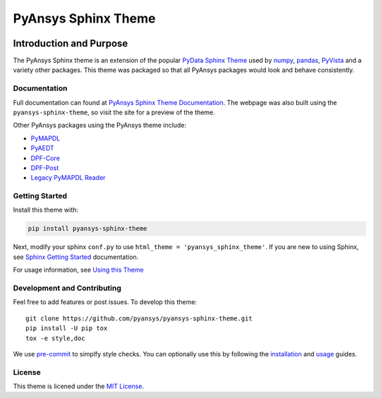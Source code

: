 PyAnsys Sphinx Theme
====================
|pyansys| |python| |pypi| |GH-CI| |codecov| |MIT| |black|
 
.. |pyansys| image:: https://img.shields.io/badge/Py-Ansys-ffc107.svg?logo=data:image/png;base64,iVBORw0KGgoAAAANSUhEUgAAABAAAAAQCAIAAACQkWg2AAABDklEQVQ4jWNgoDfg5mD8vE7q/3bpVyskbW0sMRUwofHD7Dh5OBkZGBgW7/3W2tZpa2tLQEOyOzeEsfumlK2tbVpaGj4N6jIs1lpsDAwMJ278sveMY2BgCA0NFRISwqkhyQ1q/Nyd3zg4OBgYGNjZ2ePi4rB5loGBhZnhxTLJ/9ulv26Q4uVk1NXV/f///////69du4Zdg78lx//t0v+3S88rFISInD59GqIH2esIJ8G9O2/XVwhjzpw5EAam1xkkBJn/bJX+v1365hxxuCAfH9+3b9/+////48cPuNehNsS7cDEzMTAwMMzb+Q2u4dOnT2vWrMHu9ZtzxP9vl/69RVpCkBlZ3N7enoDXBwEAAA+YYitOilMVAAAAAElFTkSuQmCC
   :target: https://docs.pyansys.com/
   :alt: PyAnsys

.. |python| image:: https://img.shields.io/badge/Python-3.7%20%7C%203.8%20%7C%203.9%20%7C%203.10-blue
   :target: https://pypi.org/project/pyansys-sphinx-theme/
   :alt: Python

.. |pypi| image:: https://img.shields.io/pypi/v/ansys-templates.svg?logo=python&logoColor=white
   :target: https://pypi.org/project/pyansys-sphinx-theme
   :alt: PyPI

.. |codecov| image:: https://codecov.io/gh/pyansys/pyansys-sphinx-theme/branch/main/graph/badge.svg
   :target: https://codecov.io/gh/pyansys/pyansys-sphinx-theme
   :alt: Codecov

.. |GH-CI| image:: https://github.com/pyansys/pyansys-sphinx-theme/actions/workflows/ci_cd.yml/badge.svg
   :target: https://github.com/pyansys/pyansys-sphinx-theme/actions/workflows/ci_cd.yml
   :alt: CH-CI

.. |MIT| image:: https://img.shields.io/badge/License-MIT-yellow.svg
   :target: https://opensource.org/licenses/MIT
   :alt: MIT

.. |black| image:: https://img.shields.io/badge/code_style-black-000000.svg?style=flat
   :target: https://github.com/psf/black
   :alt: Black


Introduction and Purpose
------------------------
The PyAnsys Sphinx theme is an extension of the popular `PyData
Sphinx Theme <https://pydata-sphinx-theme.readthedocs.io/>`_ used by
`numpy <https://numpy.org/doc/stable/>`_, `pandas
<https://pandas.pydata.org/docs/>`_, `PyVista
<https://docs.pyvista.org>`_ and a variety other packages.  This theme
was packaged so that all PyAnsys packages would look and behave
consistently. 


Documentation
~~~~~~~~~~~~~
Full documentation can found at `PyAnsys Sphinx Theme Documentation <https://sphinxdocs.pyansys.com>`_. The webpage was
also built using the ``pyansys-sphinx-theme``, so visit the site for a
preview of the theme.

Other PyAnsys packages using the PyAnsys theme include:

- `PyMAPDL <https://mapdldocs.pyansys.com/>`__
- `PyAEDT <https://aedtdocs.pyansys.com/>`__
- `DPF-Core <https://dpfdocs.pyansys.com/>`__
- `DPF-Post <https://postdocs.pyansys.com/>`__
- `Legacy PyMAPDL Reader <https://readerdocs.pyansys.com/>`__


Getting Started
~~~~~~~~~~~~~~~
Install this theme with:

.. code::

   pip install pyansys-sphinx-theme

Next, modify your sphinx ``conf.py`` to use ``html_theme =
'pyansys_sphinx_theme'``.  If you are new to using
Sphinx, see `Sphinx Getting Started
<https://www.sphinx-doc.org/en/master/usage/quickstart.html>`_
documentation.

For usage information, see `Using this Theme
<https://sphinxdocs.pyansys.com/usage.html>`_


Development and Contributing
~~~~~~~~~~~~~~~~~~~~~~~~~~~~
Feel free to add features or post issues. To develop this theme::

   git clone https://github.com/pyansys/pyansys-sphinx-theme.git
   pip install -U pip tox
   tox -e style,doc

We use `pre-commit <https://pre-commit.com/>`_ to simplfy style checks. You can
optionally use this by following the `installation
<https://pre-commit.com/#install>`_ and `usage
<https://pre-commit.com/#usage>`_ guides.


License
~~~~~~~
This theme is licened under the `MIT License
<https://raw.githubusercontent.com/pyansys/pyansys-sphinx-theme/main/LICENSE>`_.
